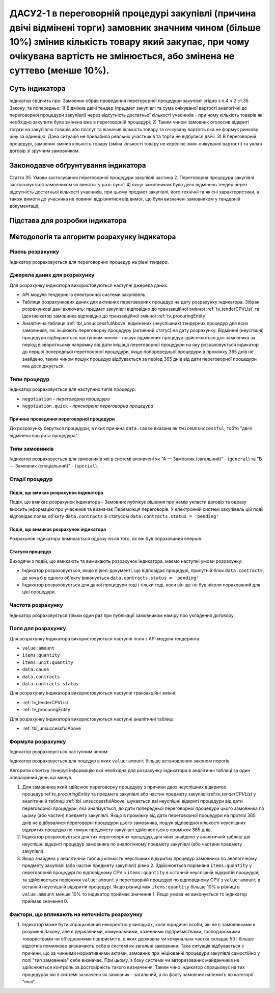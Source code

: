 ﻿########################################################################################
ДАСУ2-1 в переговорній процедурі закупівлі (причина двічі відмінені торги) замовник значним чином (більше 10%) змінив кількість товару який закупає, при чому очікувана вартість не змінюється, або змінена не суттево (менше 10%).  
########################################################################################

***************
Суть індикатора
***************

Індикатор свідчить про: 
Замовник обрав проведення переговорної процедури закупівлі згідно з п.4 ч.2 ст.35 Закону, та  попередньо:
1) Відмінив двічі тендер (предмет закупівлі та сума очікуваної вартості аналогічні до переговорної процедури закупівлі) через відсутність достатньої кількості учасників - при чому кількість товарів які необхідно закупити була змінена вже в переговорній процедурі; 
2) Таким чином замовник оголосив відкриті тогрги на закупівлю товарів або послуг та візначив кількість товару та очікувану вартість яка не формує ринкову ціну за одиницю. Дана ситуація не привабила реальніх участників та торги не відбулися двічі. 
3) В переговорній процедурі, замовник змінив кількість товару (зміна кількості товару не корелює зміні очікуваної вартості) та уклав договір зі зручним замовником. 

************************************
Законодавче обґрунтування індикатора
************************************

Стаття 35. Умови застосування переговорної процедури закупівлі
частина 2. Переговорна процедура закупівлі застосовується замовником як виняток у разі:
пункт 4) якщо замовником було двічі відмінено тендер через відсутність достатньої кількості учасників, при цьому предмет закупівлі, його технічні та якісні характеристики, а також вимоги до учасника не повинні відрізнятися від вимог, що були визначені замовником у тендерній документації;

********************************
Підстава для розробки індикатора
********************************



*********************************
Методологія та алгоритм розрахунку індикатора
*********************************

Рівень розрахунку
=================
Індикатор розраховується для переговорних процедур на рівні *тендера*.

Джерела даних для розрахунку
============================

Для розрахунку індикатора використовуються наступні джерела даних:

- API модуля тендеринга електронної системи закупівель
- Таблиця розрахункових даних для активних переговорних процедур на дату розрахунку індикатора. Зібрані розрахункові дані включать: предмет закупівлі відповідно до транзакційної змінної :ref:`tv_tenderCPVList` та ідентивікатор замовника відповідно до транзакційної змінної :ref:`tv_procuringEntity`

- Аналітична таблиця :ref:`tbl_unsuccessfulAbove` відмінених (неуспішних) тендерних процедур для всих замовників, які ініціюють переговорну процедуру (активний статус) на дату розрахунку. Відмінені (неуспішні) процедури відбираються наступним чином - пошук відмінених процедур здійснюються для замовника за період в зворотньому напрямку від дати ініціації переговорної процедури на яку розраховується індикатор до першої попередньої переговорної процедури, якщо попорередньої процедури в проміжку 365 днів не знайдено, таким чином пошук процедур відбувається за період 365 днів від дати переговорної процедури яка досліджується.

Типи процедур
=============

Індикатор розраховується для наступних типів процедур:

- ``negotiation`` - *переговорна процедура*
- ``negotiation.quick`` - *прискорена переговорна процедура*


Причина проведення переговорної процедури
-----------------------------------------
До розрахунку беруться процедури, в яких причина ``data.cause`` вказана як ``twiceUnsuccessful``, тобто "двічі відмінена відкрита процедура".

Типи замовників
===============

Індикатор розраховується для замовників які в системі визначені як "А — Замовник (загальний)"  -  (``general``) та "В — Замовник (спеціальний)"  -  (``special``).

Стадії процедур
===============

Подія, що вмикає розрахунок індикатора
--------------------------------------

Подія, що вмикає розрахунок індикатора - Замовник публікує рішення про намір укласти договір та одразу вносить інформацію про учасників та визначає Переможця переговорів. У електронній системі закупівель цій подіі відповідає поява об'єкту ``data.contracts`` зі статусом ``data.contracts.status = 'pending'``

Подія, що вимикає розрахунок індикатора
---------------------------------------

Розрахунок індикатора вимикається одразу після того, як він був порахований вперше.

Статуси процедур
----------------

Виходячи з подій, що вмикають та вимикають розрахунок індикатора, маємо наступні умови розрахунку:

- Індикатор розраховується, якщо в json-документі, що відповідає процедурі, присутній блок ``data.contracts``, де хоча б в одного об'єкту виконується ``data.contracts.status = 'pending'``

- Індикатор розраховується для даної процедури тоді і тільки тоді, коли він ще не був ніколи порахований для цієї процедури.

Частота розрахунку
==================

Індикатор розраховується тільки один раз при публікації замовником наміру про укладення договору.

Поля для розрахунку
===================

Для розрахунку індикатора використовуються наступні поля з API модуля тендеринга:

- ``value:amount``
- ``items:quantity``
- ``items:unit:quantity``
- ``data.cause``
- ``data.contracts``
- ``data.contracts.status``

Для розрахунку індикатора використовуються наступні транзакційні змінні:

- :ref:`tv_tenderCPVList`
- :ref:`tv_procuringEntity`

Для розрахунку індикатора використовуються наступні аналітичні таблиці:

- :ref:`tbl_unsuccessfulAbove`

Формула розрахунку
==================

Індикатор розраховується наступним чином:

Індикатор розраховується для поцедур в яких ``value:amount`` більше встановлених законом порогів

Алгоритм спочтку генерує інформацію яка необхідна для розрахунку індикатора в аналітичні таблиці за один операційний день що минув. 

1. Для замовника який здійснює переговорну процедуру з причини двох неуспішних відкритох процедур:ref:`tv_procuringEntity` та предмета закупівлі або частин предмету закупівлі:ref:`tv_tenderCPVList` у аналітичній таблиці :ref:`tbl_unsuccessfulAbove` шукається дві неуспішні відкриті процедури від дати переговорної процедури, яка аналізується, до дати попередньої переговорної процедури цього замовника по цьому (або частин) предмету закупівлі. Якщо в проміжку від дати переговорної процедури на протязі 365 днів не відбувалися переговорні процедури цього замовника, пошук відповідної кількості неуспішних відкритих процедур по томуж предемету закупівлі здійснюється в проміжок 365 днів.

2. Індикатор розраховується для тих переговорних процедур, для яких знайдено у аналітичній таблиці дві неуспішні відкриті процедур замовника по аналогічному предмету закупівлі (або частини предмету закупівлі).

3. Якщо знайдена у аналітичній таблиці кількість неуспішних відкритих процедур замовника по аналогічному предмету закупівлі (або частин предмету закупівлі) рівно 2.  Здійснюеться порівняня ``items:quantity`` у переговорній процедурі по відповідному CPV з ``items:quantity``  в останній неуспішній відкритій процедурі; та здійснюється порівняня ``value:amount`` у переговорній процедурі по відповідному CPV з ``value:amount`` в останній неуспішній відкритій процедурі. Якщо різниці між ``items:quantity`` більше 10% а різниці в ``value:amount`` менше 10% то індикатор приймає значення 1. Якщо умова не виконується то індикатор приймає значення 0. 

Фактори, що впливають на неточність розрахунку
==============================================

1. Індикатор може бути спрацьований некоректно у випадках, коли юридичні особи, які не є замовниками в розумінні Закону, але є державними, комунальними, казенними підприємствами, господарськими товариствами чи об'єднаннями підприємств, в яких державна чи комунальна частка складає 50 і більше відсотків  помилково визначають себе в системі як загальні замовники. Така ситуація відбувається з причини, що за чинними нормативними актами, замовник при ініціюванні процедури закупівлі самостійно у полі "тип замовника" себе визначає. При цьому, з боку системи чи авторизованих майданчиків не здійснюється контроль за достовірність такого визначення. Таким чино індикатор спрацьовує на тих процедурах які в системі зазначено як замовник - загальний, а по факту замовник належить ло категорії "інші".

